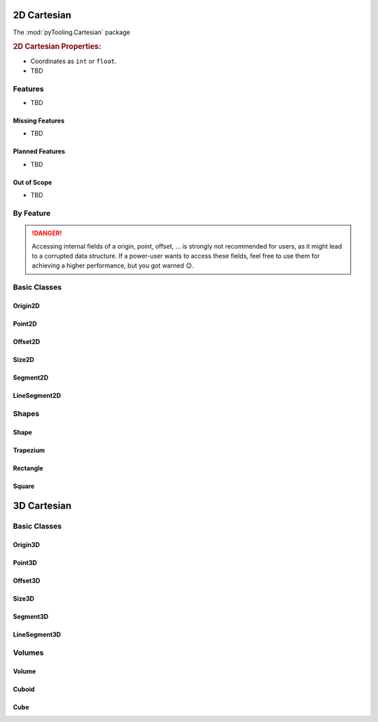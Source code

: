 .. _STRUCT/Cartesian2D:

2D Cartesian
############

The :mod:`pyTooling.Cartesian` package

.. #contents:: Table of Contents
   :local:
   :depth: 2

.. rubric:: 2D Cartesian Properties:

* Coordinates as ``int`` or ``float``.
* TBD

.. _STRUCT/Cartesian2D/Features:

Features
********

* TBD



.. _STRUCT/Cartesian2D/MissingFeatures:

Missing Features
================

* TBD



.. _STRUCT/Cartesian2D/PlannedFeatures:

Planned Features
================

* TBD



.. _STRUCT/Cartesian2D/RejectedFeatures:

Out of Scope
============

* TBD



.. _STRUCT/Cartesian2D/ByFeature:

By Feature
**********

.. danger::

   Accessing internal fields of a origin, point, offset, ... is strongly not recommended for users, as it might lead to
   a corrupted data structure. If a power-user wants to access these fields, feel free to use them for achieving a
   higher performance, but you got warned 😉.


.. _STRUCT/Cartesian2D/Classes:

Basic Classes
*************



.. _STRUCT/Cartesian2D/Origin2D:

Origin2D
========



.. _STRUCT/Cartesian2D/Point2D:

Point2D
=======



.. _STRUCT/Cartesian2D/Offset2D:

Offset2D
========



.. _STRUCT/Cartesian2D/Size2D:

Size2D
======



.. _STRUCT/Cartesian2D/Segment2D:

Segment2D
=========



.. _STRUCT/Cartesian2D/LineSegment2D:

LineSegment2D
=============



.. _STRUCT/Cartesian2D/Shapes:

Shapes
******



.. _STRUCT/Cartesian3D/Shape:

Shape
=====



.. _STRUCT/Cartesian3D/Trapezium:

Trapezium
=========



.. _STRUCT/Cartesian3D/Rectangle:

Rectangle
=========



.. _STRUCT/Cartesian3D/Square:

Square
======



.. _STRUCT/Cartesian3D:

3D Cartesian
############



.. _STRUCT/Cartesian3D/Classes:

Basic Classes
*************



.. _STRUCT/Cartesian3D/Origin3D:

Origin3D
========



.. _STRUCT/Cartesian3D/Point3D:

Point3D
=======



.. _STRUCT/Cartesian3D/Offset3D:

Offset3D
========



.. _STRUCT/Cartesian3D/Size3D:

Size3D
======



.. _STRUCT/Cartesian3D/Segment3D:

Segment3D
=========



.. _STRUCT/Cartesian3D/LineSegment3D:

LineSegment3D
=============



.. _STRUCT/Cartesian3D/Volumes:

Volumes
*******



.. _STRUCT/Cartesian3D/Volume:

Volume
======



.. _STRUCT/Cartesian3D/Cuboid:

Cuboid
======



.. _STRUCT/Cartesian3D/Cube:

Cube
====
